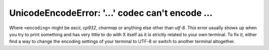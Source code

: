 UnicodeEncodeError: '...' codec can't encode ...
================================================

Where ``<encoding>`` might be *ascii*, *cp932*, *charmap* or anything else other than *utf-8*. This error usually
shows up when you try to print something and has very little to do with X itself as it is strictly related to
your own terminal. To fix it, either find a way to change the encoding settings of your terminal to UTF-8 or switch to
another terminal altogether.
